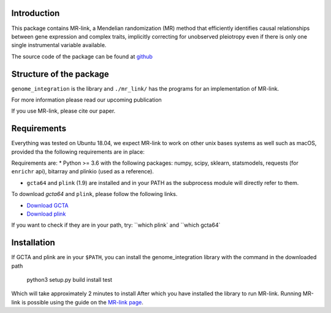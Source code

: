 

Introduction
------------

This package contains MR-link, a Mendelian randomization (MR) method that efficiently identifies causal relationships
between gene expression and complex traits, implicitly correcting for unobserved pleiotropy even if there is only one
single instrumental variable available.

The source code of the package can be found at `github <https://github.com/adriaan-vd-graaf/genome_integration>`_

Structure of the package
-------------------------
``genome_integration`` is the library and ``./mr_link/`` has the programs for an implementation of MR-link.

For more information please read our upcoming publication

If you use MR-link, please cite our paper.


Requirements
--------------------
Everything was tested on Ubuntu 18.04, we expect MR-link to work on other unix bases systems as well such as macOS,
provided tha the following requirements are in place:

Requirements are:
* Python >= 3.6 with the following packages: numpy, scipy, sklearn, statsmodels, requests (for ``enrichr`` api), bitarray and plinkio (used as a reference).

* ``gcta64`` and ``plink`` (1.9) are installed and in your PATH as the subprocess module will directly refer to them.

To download `gcta64` and ``plink``, please follow the following links.

* `Download GCTA <http://cnsgenomics.com/software/gcta/#Download>`_

* `Download plink <https://www.cog-genomics.org/plink2/>`_

If you want to check if they are in your path, try: ``which plink` and ``which gcta64`


Installation
------------
If GCTA and plink are in your ``$PATH``, you can install the genome_integration library with the command in
the downloaded path

   python3 setup.py build install test

Which will take approximately 2 minutes to install
After which you have installed the library to run MR-link. Running MR-link is possible using the guide on the
`MR-link page <about_mr_link>`_.